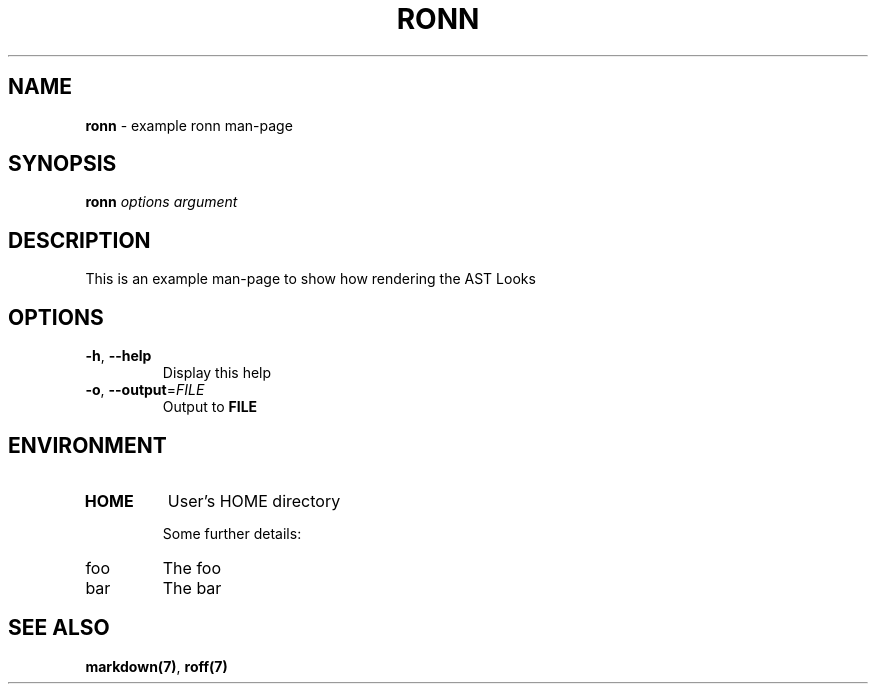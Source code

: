.\" generated with Ronn-NG/v0.10.1
.\" http://github.com/apjanke/ronn-ng/tree/0.10.1
.TH "RONN" "1" "October 2024" ""
.SH "NAME"
\fBronn\fR \- example ronn man\-page
.SH "SYNOPSIS"
\fBronn\fR \fIoptions\fR \fIargument\fR
.SH "DESCRIPTION"
This is an example man\-page to show how rendering the AST Looks
.SH "OPTIONS"
.TP
\fB\-h\fR, \fB\-\-help\fR
Display this help
.TP
\fB\-o\fR, \fB\-\-output\fR=\fIFILE\fR
Output to \fBFILE\fR
.SH "ENVIRONMENT"
.TP
\fBHOME\fR
User's HOME directory
.IP
Some further details:
.TP
foo
The foo
.TP
bar
The bar

.SH "SEE ALSO"
\fBmarkdown(7)\fR, \fBroff(7)\fR
